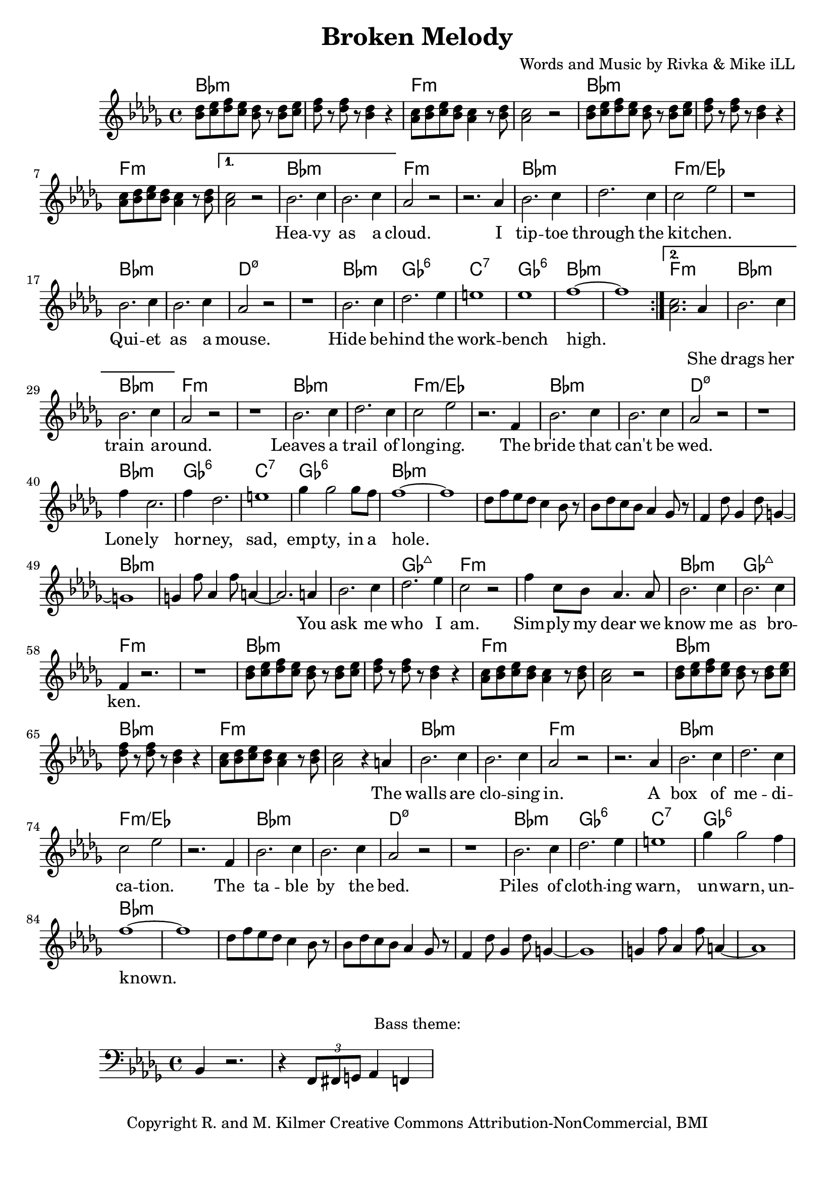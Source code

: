 \version "2.18.2"

\header {
  title = "Broken Melody"
  composer = "Words and Music by Rivka & Mike iLL"
  tagline = "Copyright R. and M. Kilmer Creative Commons Attribution-NonCommercial, BMI"
}

\paper{ print-page-number = ##f bottom-margin = 0.5\in }

bassline = \relative c {
	\clef bass
  	\key bes \minor
  	\time 4/4
  	bes4 r2. | r4 \tuplet 3/2 { f8 fis g } aes4 f |
}

melody = \relative c'' {
  \clef treble
  \key bes \minor
  \time 4/4 
  \set Score.voltaSpannerDuration = #(ly:make-moment 24/8)
	\repeat volta 2 {
		<< bes8 des >> << c ees >> << des f >> << c ees >> << bes8 des >> r << bes8 des >> << c ees >>  |
		<< des f >> r << des f >> r << bes,4 des >> r | 
		<< aes8 c >> << bes des >> << c ees >> << bes des >> << aes4 c >> r8 << bes des >> |
		<< aes2 c >> r |
		<< bes8 des >> << c ees >> << des f >> << c ees >> << bes8 des >> r << bes8 des >> << c ees >>  |
		<< des f >> r << des f >> r << bes,4 des >> r | 
		<< aes8 c >> << bes des >> << c ees >> << bes des >> << aes4 c >> r8 << bes des >> |
	}
	\alternative {
		{
			<< aes2 c >> r |
			\new Voice = "words" {
				 bes2. c4 | bes2. c4 | aes2 r | r2. aes4 |
				 bes2. c4 | des2. c4 | c2 ees | r1 |
				 bes2. c4 | bes2. c4 | aes2 r2 | r1 |
				 bes2. c4 | des2. ees4 | e1 | ees |
				 f1 ~ | f | 
			}
		}
		{
			<< aes,2. c >> 
			\new Voice = "verseTwo" {
				 aes4 |
				 bes2. c4 | bes2. c4 | aes2 r | r1 | % drags her train around
				 bes2. c4 | des2. c4 | c2 ees | r2. f,4 |
				 bes2. c4 | bes2. c4 | aes2 r2 | r1 |
				 f'4 c2. | f4 des2. | e1 | ges4 ges2 ges8 f |
				 f1~ | f | 
			  }
			  des8 f ees des c4 bes8 r | bes8 des c bes aes4 ges8 r | f4 des'8 ges,4 des'8 g,4~ | g1 |
			  g4 f'8 aes,4 f'8 a,4~ | a2. 
			  \new Voice = "chorus" {
				 a4 | % You 
				 bes2. c4 | des2. ees4 | c2 r | f4 c8 bes aes4. aes8 |  % ask me who I am. ... dear we
				 bes2. c4 | bes2. c4 | f,4 r2. | r1 |
			}
			<< bes8 des >> << c ees >> << des f >> << c ees >> << bes8 des >> r << bes8 des >> << c ees >>  |
			<< des f >> r << des f >> r << bes,4 des >> r | 
			<< aes8 c >> << bes des >> << c ees >> << bes des >> << aes4 c >> r8 << bes des >> |
			<< aes2 c >> r |
			<< bes8 des >> << c ees >> << des f >> << c ees >> << bes8 des >> r << bes8 des >> << c ees >>  |
			<< des f >> r << des f >> r << bes,4 des >> r | 
			<< aes8 c >> << bes des >> << c ees >> << bes des >> << aes4 c >> r8 << bes des >> |
			<< aes2 c >> r4
			\new Voice = "verseThree" {
				 a4 |
				 bes2. c4 | bes2. c4 | aes2 r | r2. aes4 |
				 bes2. c4 | des2. c4 | c2 ees | r2. f,4 |
				 bes2. c4 | bes2. c4 | aes2 r2 | r1 |
				 bes2. c4 | des2. ees4 | e1 | ges4 ges2 f4 |
				 f1 ~ | f | 
			  }
			des8 f ees des c4 bes8 r | bes8 des c bes aes4 ges8 r | f4 des'8 ges,4 des'8 g,4~ | g1 |
			g4 f'8 aes,4 f'8 a,4~ | a1 |
		}
	}
}

			

% \set Score.repeatCommands = #'((volta "2, 5") end-repeat)

text =  \lyricmode {
  \set associatedVoice = "words"
	Hea -- vy as a cloud. I tip -- toe through the kit -- chen.
	Qui -- et as a mouse. Hide be -- hind the work -- bench high.
}

wordsTwo =  \lyricmode {
	\set associatedVoice = "verseTwo"
	She drags her train a -- round. Leaves a trail of long -- ing.
	The bride that can't be wed. Lone -- ly hor -- ney, sad, emp -- ty, in a 
	hole.
}

chorus =  \lyricmode {
	\set associatedVoice = "chorus"
		You ask me who I am. Sim -- ply my dear
		we know me as bro -- ken.
}

wordsThree =  \lyricmode {
	\set associatedVoice = "verseThree"
	The walls are clo -- sing in. A box of me -- di -- ca -- tion.
	The ta -- ble by the bed.
	Piles of cloth -- ing warn, un -- warn, un -- 
	known.
}


harmonies = \chordmode {
	bes1:min | bes:min | f:min | f:min |
	bes:min | bes:min | f:min | f:min |
	bes:min | bes:min | f:min | f:min |
	bes:min | bes:min | f:min/ees | f:min/ees |
	bes:min | bes:min | d:m7.5- | d:m7.5- |
	bes:min | ges:6 | c:7 | ges:6 | 
	bes:min | bes:min |
	f:min | % second ending start
	bes:min | bes:min | f:min | f:min |
	bes:min | bes:min | f:min/ees | f:min/ees |
	bes:min | bes:min | d:m7.5- | d:m7.5- |
	bes:min | ges:6 | c:7 | ges:6 | 
	bes:min | bes:min |
	bes:min | bes:min | bes1:min | bes:min |
	bes1:min | bes:min |
	bes:min | ges:maj7 | f:min | f:min | % Ask me who I am
	bes:min | ges:maj7 | f:min | f:min |
	bes:min | bes:min | f:min | f:min |
	bes:min | bes:min | f:min | f:min |
	bes:min | bes:min | f:min | f:min | % Table by the bed
	bes:min | bes:min | f:min/ees | f:min/ees |
	bes:min | bes:min | d:m7.5- | d:m7.5- |
	bes:min | ges:6 | c:7 | ges:6 | 
	bes:min | bes:min |
	bes:min | bes:min | bes1:min | bes:min |
}

\score {
  <<
    \new ChordNames {
      \set chordChanges = ##t
      \harmonies
    }
    \new Staff  {
    <<
    	\new Voice = "upper" { \melody }
    >>
  	}
  	\new Lyrics \lyricsto "words" \text
  	\new Lyrics \lyricsto "verseTwo" \wordsTwo
  	\new Lyrics \lyricsto "chorus" \chorus
  	\new Lyrics \lyricsto "verseThree" \wordsThree
  >>
  
  \layout { }
  \midi { }
}

% Additional Notes
\markup \fill-line {
"Bass theme:"
}

\new Voice = "bassline" { \bassline }
